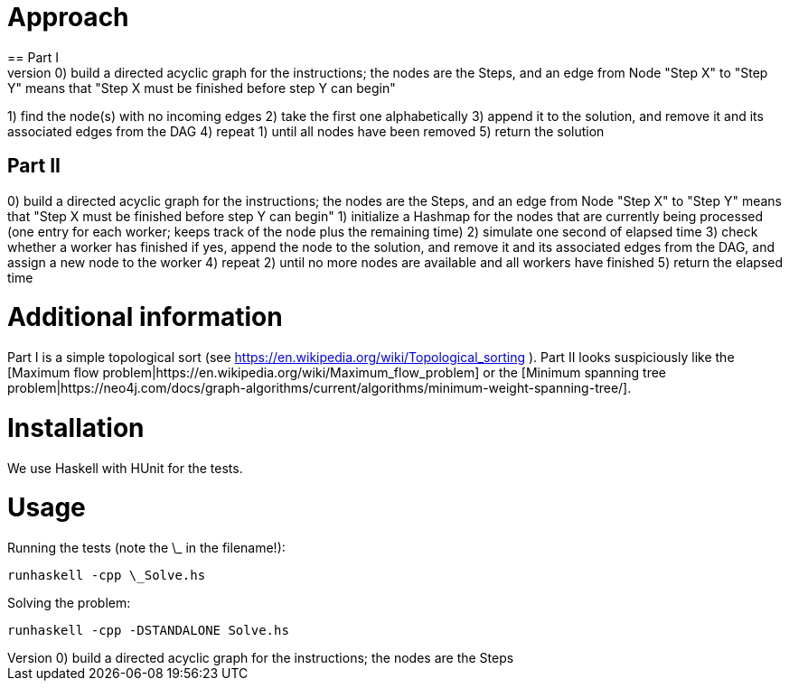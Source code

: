 = Approach
== Part I
0) build a directed acyclic graph for the instructions; the nodes are the Steps, and an edge from Node "Step X" to "Step Y" means that "Step X must be finished before step Y can begin"
1) find the node(s) with no incoming edges
2) take the first one alphabetically
3) append it to the solution, and remove it and its associated edges from the DAG
4) repeat 1) until all nodes have been removed
5) return the solution

== Part II
0) build a directed acyclic graph for the instructions; the nodes are the Steps, and an edge from Node "Step X" to "Step Y" means that "Step X must be finished before step Y can begin"
1) initialize a Hashmap for the nodes that are currently being processed (one entry for each worker; keeps track of the node plus the remaining time) 
2) simulate one second of elapsed time
3) check whether a worker has finished
   if yes, append the node to the solution, and remove it and its associated edges from the DAG, and assign a new node to the worker
4) repeat 2) until no more nodes are available and all workers have finished
5) return the elapsed time

= Additional information
Part I is a simple topological sort (see https://en.wikipedia.org/wiki/Topological_sorting ).
Part II looks suspiciously like the [Maximum flow problem|https://en.wikipedia.org/wiki/Maximum_flow_problem] or the [Minimum spanning tree problem|https://neo4j.com/docs/graph-algorithms/current/algorithms/minimum-weight-spanning-tree/].


= Installation
We use Haskell with HUnit for the tests.

= Usage
Running the tests (note the \_ in the filename!):
```
runhaskell -cpp \_Solve.hs
```

Solving the problem:
```
runhaskell -cpp -DSTANDALONE Solve.hs
```
